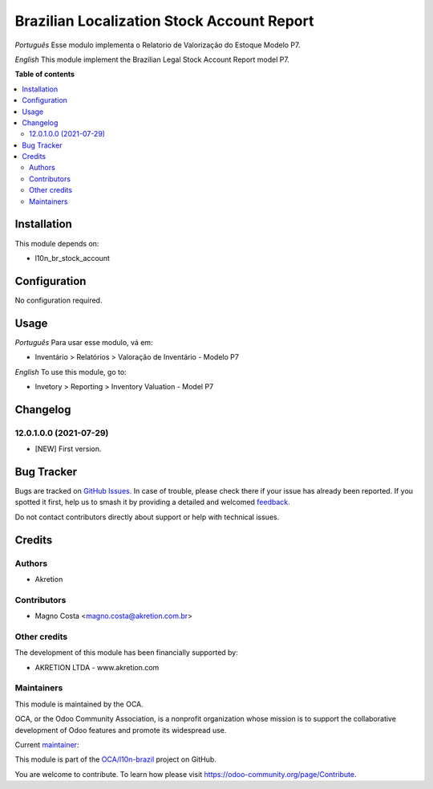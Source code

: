 ===========================================
Brazilian Localization Stock Account Report
===========================================

.. 
   !!!!!!!!!!!!!!!!!!!!!!!!!!!!!!!!!!!!!!!!!!!!!!!!!!!!
   !! This file is generated by oca-gen-addon-readme !!
   !! changes will be overwritten.                   !!
   !!!!!!!!!!!!!!!!!!!!!!!!!!!!!!!!!!!!!!!!!!!!!!!!!!!!
   !! source digest: sha256:3b067dd3db5a2bd6238c6c8d3e0de573002438a65cacd74201616313d636f8dd
   !!!!!!!!!!!!!!!!!!!!!!!!!!!!!!!!!!!!!!!!!!!!!!!!!!!!

.. |badge1| image:: https://img.shields.io/badge/maturity-Beta-yellow.png
    :target: https://odoo-community.org/page/development-status
    :alt: Beta
.. |badge2| image:: https://img.shields.io/badge/licence-AGPL--3-blue.png
    :target: http://www.gnu.org/licenses/agpl-3.0-standalone.html
    :alt: License: AGPL-3
.. |badge3| image:: https://img.shields.io/badge/github-OCA%2Fl10n--brazil-lightgray.png?logo=github
    :target: https://github.com/OCA/l10n-brazil/tree/12.0/l10n_br_stock_account_report
    :alt: OCA/l10n-brazil
.. |badge4| image:: https://img.shields.io/badge/weblate-Translate%20me-F47D42.png
    :target: https://translation.odoo-community.org/projects/l10n-brazil-12-0/l10n-brazil-12-0-l10n_br_stock_account_report
    :alt: Translate me on Weblate
.. |badge5| image:: https://img.shields.io/badge/runboat-Try%20me-875A7B.png
    :target: https://runboat.odoo-community.org/builds?repo=OCA/l10n-brazil&target_branch=12.0
    :alt: Try me on Runboat

|badge1| |badge2| |badge3| |badge4| |badge5|

*Português*
Esse modulo implementa o Relatorio de Valorização do Estoque Modelo P7.

*English*
This module implement the Brazilian Legal Stock Account Report model P7.

**Table of contents**

.. contents::
   :local:

Installation
============

This module depends on:

* l10n_br_stock_account

Configuration
=============

No configuration required.

Usage
=====

*Português*
Para usar esse modulo, vá em:

* Inventário > Relatórios > Valoração de Inventário - Modelo P7

*English*
To use this module, go to:

* Invetory > Reporting > Inventory Valuation - Model P7

Changelog
=========

12.0.1.0.0 (2021-07-29)
~~~~~~~~~~~~~~~~~~~~~~~

* [NEW] First version.

Bug Tracker
===========

Bugs are tracked on `GitHub Issues <https://github.com/OCA/l10n-brazil/issues>`_.
In case of trouble, please check there if your issue has already been reported.
If you spotted it first, help us to smash it by providing a detailed and welcomed
`feedback <https://github.com/OCA/l10n-brazil/issues/new?body=module:%20l10n_br_stock_account_report%0Aversion:%2012.0%0A%0A**Steps%20to%20reproduce**%0A-%20...%0A%0A**Current%20behavior**%0A%0A**Expected%20behavior**>`_.

Do not contact contributors directly about support or help with technical issues.

Credits
=======

Authors
~~~~~~~

* Akretion

Contributors
~~~~~~~~~~~~

* Magno Costa <magno.costa@akretion.com.br>

Other credits
~~~~~~~~~~~~~

The development of this module has been financially supported by:

* AKRETION LTDA - www.akretion.com

Maintainers
~~~~~~~~~~~

This module is maintained by the OCA.

.. image:: https://odoo-community.org/logo.png
   :alt: Odoo Community Association
   :target: https://odoo-community.org

OCA, or the Odoo Community Association, is a nonprofit organization whose
mission is to support the collaborative development of Odoo features and
promote its widespread use.

.. |maintainer-mbcosta| image:: https://github.com/mbcosta.png?size=40px
    :target: https://github.com/mbcosta
    :alt: mbcosta

Current `maintainer <https://odoo-community.org/page/maintainer-role>`__:

|maintainer-mbcosta| 

This module is part of the `OCA/l10n-brazil <https://github.com/OCA/l10n-brazil/tree/12.0/l10n_br_stock_account_report>`_ project on GitHub.

You are welcome to contribute. To learn how please visit https://odoo-community.org/page/Contribute.

